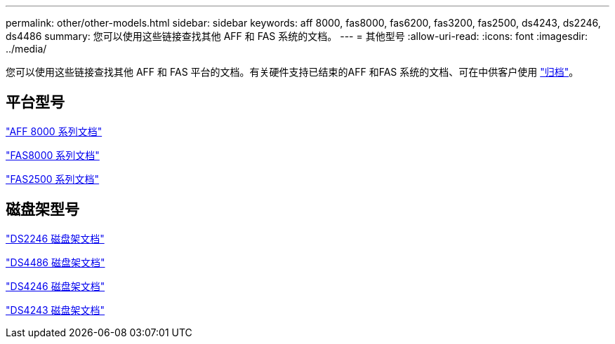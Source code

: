 ---
permalink: other/other-models.html 
sidebar: sidebar 
keywords: aff 8000, fas8000, fas6200, fas3200, fas2500, ds4243, ds2246, ds4486 
summary: 您可以使用这些链接查找其他 AFF 和 FAS 系统的文档。 
---
= 其他型号
:allow-uri-read: 
:icons: font
:imagesdir: ../media/


[role="lead"]
您可以使用这些链接查找其他 AFF 和 FAS 平台的文档。有关硬件支持已结束的AFF 和FAS 系统的文档、可在中供客户使用 link:https://mysupport.netapp.com/documentation/productsatoz/index.html?archive=true["归档"]。



== 平台型号

link:http://mysupport.netapp.com/documentation/productlibrary/index.html?productID=62082["AFF 8000 系列文档"]

link:http://mysupport.netapp.com/documentation/productlibrary/index.html?productID=61630["FAS8000 系列文档"]

link:http://mysupport.netapp.com/documentation/productlibrary/index.html?productID=61617["FAS2500 系列文档"]



== 磁盘架型号

link:http://mysupport.netapp.com/documentation/docweb/index.html?productID=30410["DS2246 磁盘架文档"]

link:http://mysupport.netapp.com/documentation/docweb/index.html?productID=61387["DS4486 磁盘架文档"]

link:http://mysupport.netapp.com/documentation/docweb/index.html?productID=61469["DS4246 磁盘架文档"]

link:http://mysupport.netapp.com/documentation/docweb/index.html?productID=30411&language=en-US&archive=true["DS4243 磁盘架文档"]
